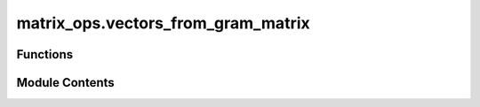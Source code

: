 matrix_ops.vectors_from_gram_matrix
===================================

.. py:module:: matrix_ops.vectors_from_gram_matrix

.. autoapi-nested-parse::

   Calculates the vectors associated to a Gram matrix.



Functions
---------

.. autoapisummary::

   matrix_ops.vectors_from_gram_matrix.vectors_from_gram_matrix


Module Contents
---------------

.. py:function:: vectors_from_gram_matrix(gram)

   Obtain the corresponding ensemble of states from the Gram matrix :cite:`WikiGram`.

   The function attempts to compute the Cholesky decomposition of the given Gram matrix. If the matrix is positive
   definite, the Cholesky decomposition is returned. If the matrix is not positive definite, the function falls back to
   eigendecomposition.

   .. rubric:: Examples

   # Example of a positive definite matrix:

   >>> import numpy as np
   >>> from toqito.matrix_ops import vectors_from_gram_matrix
   >>> gram_matrix = np.array([[2, -1], [-1, 2]])
   >>> vectors = vectors_from_gram_matrix(gram_matrix)
   >>> vectors
   [array([1.41421356, 0.        ]), array([-0.70710678,  1.22474487])]

   # Example of a matrix that is not positive definite:

   >>> gram_matrix = np.array([[0, 1], [1, 0]])
   >>> vectors = vectors_from_gram_matrix(gram_matrix)
   Matrix is not positive semidefinite. Using eigendecomposition as alternative.
   >>> vectors
   [array([0.70710678+0.j        , 0.        -0.70710678j]), array([0.70710678+0.j        , 0.        +0.70710678j])]

   .. rubric:: References

   .. bibliography::
       :filter: docname in docnames

   :raises LinAlgError: If the Gram matrix is not square.
   :param gram: A square, symmetric matrix representing the Gram matrix.
   :return: A list of vectors (np.ndarray) corresponding to the ensemble of states.


